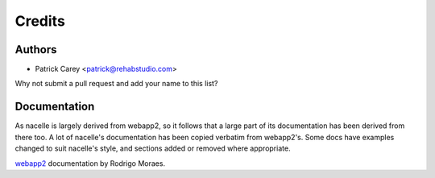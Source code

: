 =======
Credits
=======


Authors
-------

* Patrick Carey <patrick@rehabstudio.com>

Why not submit a pull request and add your name to this list?


Documentation
-------------

As nacelle is largely derived from webapp2, so it follows that a large part of
its documentation has been derived from there too. A lot of nacelle's
documentation has been copied verbatim from webapp2's. Some docs have examples
changed to suit nacelle's style, and sections added or removed where
appropriate.

`webapp2 <http://webapp-improved.appspot.com/>`_ documentation by Rodrigo Moraes.
